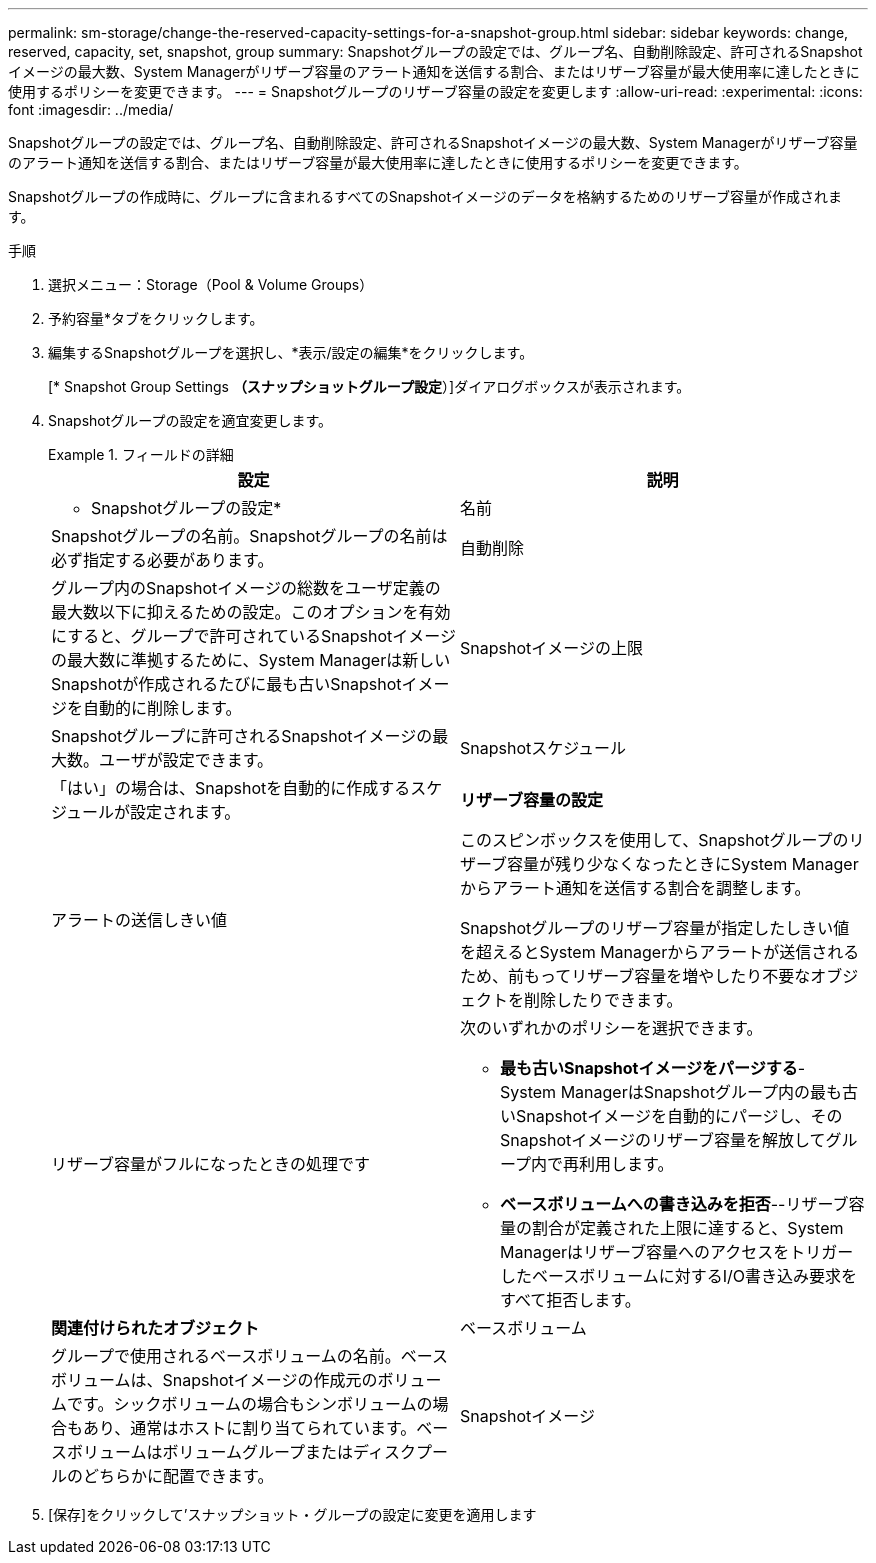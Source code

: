 ---
permalink: sm-storage/change-the-reserved-capacity-settings-for-a-snapshot-group.html 
sidebar: sidebar 
keywords: change, reserved, capacity, set, snapshot, group 
summary: Snapshotグループの設定では、グループ名、自動削除設定、許可されるSnapshotイメージの最大数、System Managerがリザーブ容量のアラート通知を送信する割合、またはリザーブ容量が最大使用率に達したときに使用するポリシーを変更できます。 
---
= Snapshotグループのリザーブ容量の設定を変更します
:allow-uri-read: 
:experimental: 
:icons: font
:imagesdir: ../media/


[role="lead"]
Snapshotグループの設定では、グループ名、自動削除設定、許可されるSnapshotイメージの最大数、System Managerがリザーブ容量のアラート通知を送信する割合、またはリザーブ容量が最大使用率に達したときに使用するポリシーを変更できます。

Snapshotグループの作成時に、グループに含まれるすべてのSnapshotイメージのデータを格納するためのリザーブ容量が作成されます。

.手順
. 選択メニュー：Storage（Pool & Volume Groups）
. 予約容量*タブをクリックします。
. 編集するSnapshotグループを選択し、*表示/設定の編集*をクリックします。
+
[* Snapshot Group Settings *（スナップショットグループ設定*）]ダイアログボックスが表示されます。

. Snapshotグループの設定を適宜変更します。
+
.フィールドの詳細
====
[cols="2*"]
|===
| 設定 | 説明 


 a| 
* Snapshotグループの設定*



 a| 
名前
 a| 
Snapshotグループの名前。Snapshotグループの名前は必ず指定する必要があります。



 a| 
自動削除
 a| 
グループ内のSnapshotイメージの総数をユーザ定義の最大数以下に抑えるための設定。このオプションを有効にすると、グループで許可されているSnapshotイメージの最大数に準拠するために、System Managerは新しいSnapshotが作成されるたびに最も古いSnapshotイメージを自動的に削除します。



 a| 
Snapshotイメージの上限
 a| 
Snapshotグループに許可されるSnapshotイメージの最大数。ユーザが設定できます。



 a| 
Snapshotスケジュール
 a| 
「はい」の場合は、Snapshotを自動的に作成するスケジュールが設定されます。



 a| 
*リザーブ容量の設定*



 a| 
アラートの送信しきい値
 a| 
このスピンボックスを使用して、Snapshotグループのリザーブ容量が残り少なくなったときにSystem Managerからアラート通知を送信する割合を調整します。

Snapshotグループのリザーブ容量が指定したしきい値を超えるとSystem Managerからアラートが送信されるため、前もってリザーブ容量を増やしたり不要なオブジェクトを削除したりできます。



 a| 
リザーブ容量がフルになったときの処理です
 a| 
次のいずれかのポリシーを選択できます。

** *最も古いSnapshotイメージをパージする*- System ManagerはSnapshotグループ内の最も古いSnapshotイメージを自動的にパージし、そのSnapshotイメージのリザーブ容量を解放してグループ内で再利用します。
** *ベースボリュームへの書き込みを拒否*--リザーブ容量の割合が定義された上限に達すると、System Managerはリザーブ容量へのアクセスをトリガーしたベースボリュームに対するI/O書き込み要求をすべて拒否します。




 a| 
*関連付けられたオブジェクト*



 a| 
ベースボリューム
 a| 
グループで使用されるベースボリュームの名前。ベースボリュームは、Snapshotイメージの作成元のボリュームです。シックボリュームの場合もシンボリュームの場合もあり、通常はホストに割り当てられています。ベースボリュームはボリュームグループまたはディスクプールのどちらかに配置できます。



 a| 
Snapshotイメージ
 a| 
このグループから作成されたイメージの数。Snapshot イメージは、ボリュームのデータを特定の時点でキャプチャした論理コピーです。リストアポイントと同様に、 Snapshot イメージを使用して既知の正常なデータセットにロールバックできます。ホストはSnapshotイメージにアクセスできますが、直接読み取ったり書き込んだりすることはできません。

|===
====
. [保存]をクリックして'スナップショット・グループの設定に変更を適用します

